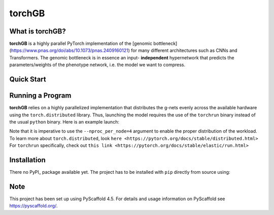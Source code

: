 .. These are examples of badges you might want to add to your README:
   please update the URLs accordingly

    .. image:: https://api.cirrus-ci.com/github/<USER>/torchGB.svg?branch=main
        :alt: Built Status
        :target: https://cirrus-ci.com/github/<USER>/torchGB
    .. image:: https://img.shields.io/coveralls/github/<USER>/torchGB/main.svg
        :alt: Coveralls
        :target: https://coveralls.io/r/<USER>/torchGB
    .. image:: https://img.shields.io/pypi/v/torchGB.svg
        :alt: PyPI-Server
        :target: https://pypi.org/project/torchGB/
    .. image:: https://img.shields.io/conda/vn/conda-forge/torchGB.svg
        :alt: Conda-Forge
        :target: https://anaconda.org/conda-forge/torchGB
    .. image:: https://pepy.tech/badge/torchGB/month
        :alt: Monthly Downloads
        :target: https://pepy.tech/project/torchGB
    .. image:: https://img.shields.io/twitter/url/http/shields.io.svg?style=social&label=Twitter
        :alt: Twitter
        :target: https://twitter.com/torchGB


=======
torchGB
=======

.. image:: https://readthedocs.org/projects/torchGB/badge/?version=latest
    :alt: ReadTheDocs
    :target: https://torchGB.readthedocs.io/

.. image:: https://img.shields.io/badge/-PyScaffold-005CA0?logo=pyscaffold
    :alt: Project generated with PyScaffold
    :target: https://pyscaffold.org/



What is **torchGB**?
================

**torchGB** is a highly parallel PyTorch implementation of the [genomic bottleneck](https://www.pnas.org/doi/abs/10.1073/pnas.2409160121)
for many different architectures such as CNNs and Transformers. The genomic 
bottleneck is in essence an input- **independent** hypernetwork that predicts the
parameters/weights of the phenotype network, i.e. the model we want to compress.


Quick Start
===========


Running a Program
=================

**torchGB** relies on a highly parallelized implementation that distributes the
g-nets evenly across the available hardware using the ``torch.distributed`` 
library. Thus, launching the model requires the use of the ``torchrun`` binary
instead of the usual ``python`` binary. Here is an example launch:

.. codeblock:: bash
    CUDA_VISIBLE_DEVICES=0,1,2,3 torchrun --nproc_per_node=4 train_llm_small.py \
    --gpus 1,2,3,4 --seed 42 --language en --batchsize 36 \
    --name test --no_commit --log_level DEBUG

Note that it is imperative to use the ``--nproc_per_node=4`` argument to enable
the proper distribution of the workload. To learn more about ``torch.distributed``,
look ``here <https://pytorch.org/docs/stable/distributed.html>``
For ``torchrun`` specifically, check out ``this link <https://pytorch.org/docs/stable/elastic/run.html>``



Installation
============

There no PyPI_ package available yet. The project has to be installed with
``pip`` directly from source using:

.. codeblock:: python
    pip install git+https://github.com/jamielohoff/torchGB.git


.. _pyscaffold-notes:

Note
====

This project has been set up using PyScaffold 4.5. For details and usage
information on PyScaffold see https://pyscaffold.org/.

